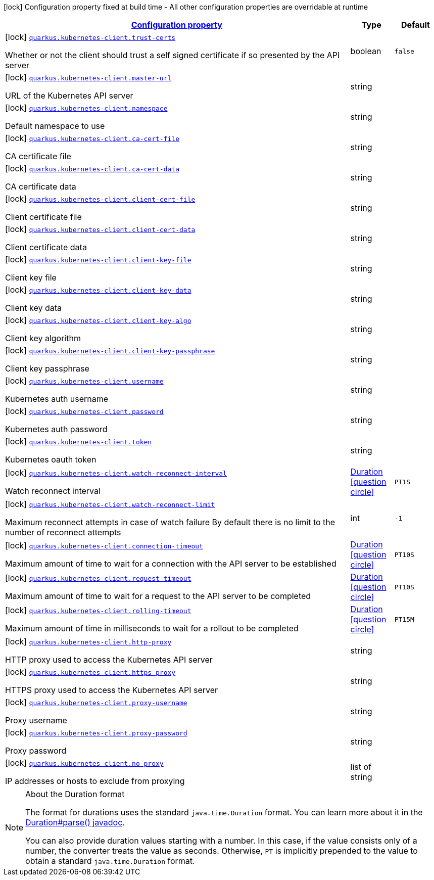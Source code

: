 [.configuration-legend]
icon:lock[title=Fixed at build time] Configuration property fixed at build time - All other configuration properties are overridable at runtime
[.configuration-reference, cols="80,.^10,.^10"]
|===

h|[[quarkus-kubernetes-client-kubernetes-client-build-config_configuration]]link:#quarkus-kubernetes-client-kubernetes-client-build-config_configuration[Configuration property]

h|Type
h|Default

a|icon:lock[title=Fixed at build time] [[quarkus-kubernetes-client-kubernetes-client-build-config_quarkus.kubernetes-client.trust-certs]]`link:#quarkus-kubernetes-client-kubernetes-client-build-config_quarkus.kubernetes-client.trust-certs[quarkus.kubernetes-client.trust-certs]`

[.description]
--
Whether or not the client should trust a self signed certificate if so presented by the API server
--|boolean 
|`false`


a|icon:lock[title=Fixed at build time] [[quarkus-kubernetes-client-kubernetes-client-build-config_quarkus.kubernetes-client.master-url]]`link:#quarkus-kubernetes-client-kubernetes-client-build-config_quarkus.kubernetes-client.master-url[quarkus.kubernetes-client.master-url]`

[.description]
--
URL of the Kubernetes API server
--|string 
|


a|icon:lock[title=Fixed at build time] [[quarkus-kubernetes-client-kubernetes-client-build-config_quarkus.kubernetes-client.namespace]]`link:#quarkus-kubernetes-client-kubernetes-client-build-config_quarkus.kubernetes-client.namespace[quarkus.kubernetes-client.namespace]`

[.description]
--
Default namespace to use
--|string 
|


a|icon:lock[title=Fixed at build time] [[quarkus-kubernetes-client-kubernetes-client-build-config_quarkus.kubernetes-client.ca-cert-file]]`link:#quarkus-kubernetes-client-kubernetes-client-build-config_quarkus.kubernetes-client.ca-cert-file[quarkus.kubernetes-client.ca-cert-file]`

[.description]
--
CA certificate file
--|string 
|


a|icon:lock[title=Fixed at build time] [[quarkus-kubernetes-client-kubernetes-client-build-config_quarkus.kubernetes-client.ca-cert-data]]`link:#quarkus-kubernetes-client-kubernetes-client-build-config_quarkus.kubernetes-client.ca-cert-data[quarkus.kubernetes-client.ca-cert-data]`

[.description]
--
CA certificate data
--|string 
|


a|icon:lock[title=Fixed at build time] [[quarkus-kubernetes-client-kubernetes-client-build-config_quarkus.kubernetes-client.client-cert-file]]`link:#quarkus-kubernetes-client-kubernetes-client-build-config_quarkus.kubernetes-client.client-cert-file[quarkus.kubernetes-client.client-cert-file]`

[.description]
--
Client certificate file
--|string 
|


a|icon:lock[title=Fixed at build time] [[quarkus-kubernetes-client-kubernetes-client-build-config_quarkus.kubernetes-client.client-cert-data]]`link:#quarkus-kubernetes-client-kubernetes-client-build-config_quarkus.kubernetes-client.client-cert-data[quarkus.kubernetes-client.client-cert-data]`

[.description]
--
Client certificate data
--|string 
|


a|icon:lock[title=Fixed at build time] [[quarkus-kubernetes-client-kubernetes-client-build-config_quarkus.kubernetes-client.client-key-file]]`link:#quarkus-kubernetes-client-kubernetes-client-build-config_quarkus.kubernetes-client.client-key-file[quarkus.kubernetes-client.client-key-file]`

[.description]
--
Client key file
--|string 
|


a|icon:lock[title=Fixed at build time] [[quarkus-kubernetes-client-kubernetes-client-build-config_quarkus.kubernetes-client.client-key-data]]`link:#quarkus-kubernetes-client-kubernetes-client-build-config_quarkus.kubernetes-client.client-key-data[quarkus.kubernetes-client.client-key-data]`

[.description]
--
Client key data
--|string 
|


a|icon:lock[title=Fixed at build time] [[quarkus-kubernetes-client-kubernetes-client-build-config_quarkus.kubernetes-client.client-key-algo]]`link:#quarkus-kubernetes-client-kubernetes-client-build-config_quarkus.kubernetes-client.client-key-algo[quarkus.kubernetes-client.client-key-algo]`

[.description]
--
Client key algorithm
--|string 
|


a|icon:lock[title=Fixed at build time] [[quarkus-kubernetes-client-kubernetes-client-build-config_quarkus.kubernetes-client.client-key-passphrase]]`link:#quarkus-kubernetes-client-kubernetes-client-build-config_quarkus.kubernetes-client.client-key-passphrase[quarkus.kubernetes-client.client-key-passphrase]`

[.description]
--
Client key passphrase
--|string 
|


a|icon:lock[title=Fixed at build time] [[quarkus-kubernetes-client-kubernetes-client-build-config_quarkus.kubernetes-client.username]]`link:#quarkus-kubernetes-client-kubernetes-client-build-config_quarkus.kubernetes-client.username[quarkus.kubernetes-client.username]`

[.description]
--
Kubernetes auth username
--|string 
|


a|icon:lock[title=Fixed at build time] [[quarkus-kubernetes-client-kubernetes-client-build-config_quarkus.kubernetes-client.password]]`link:#quarkus-kubernetes-client-kubernetes-client-build-config_quarkus.kubernetes-client.password[quarkus.kubernetes-client.password]`

[.description]
--
Kubernetes auth password
--|string 
|


a|icon:lock[title=Fixed at build time] [[quarkus-kubernetes-client-kubernetes-client-build-config_quarkus.kubernetes-client.token]]`link:#quarkus-kubernetes-client-kubernetes-client-build-config_quarkus.kubernetes-client.token[quarkus.kubernetes-client.token]`

[.description]
--
Kubernetes oauth token
--|string 
|


a|icon:lock[title=Fixed at build time] [[quarkus-kubernetes-client-kubernetes-client-build-config_quarkus.kubernetes-client.watch-reconnect-interval]]`link:#quarkus-kubernetes-client-kubernetes-client-build-config_quarkus.kubernetes-client.watch-reconnect-interval[quarkus.kubernetes-client.watch-reconnect-interval]`

[.description]
--
Watch reconnect interval
--|link:https://docs.oracle.com/javase/8/docs/api/java/time/Duration.html[Duration]
  link:#duration-note-anchor[icon:question-circle[], title=More information about the Duration format]
|`PT1S`


a|icon:lock[title=Fixed at build time] [[quarkus-kubernetes-client-kubernetes-client-build-config_quarkus.kubernetes-client.watch-reconnect-limit]]`link:#quarkus-kubernetes-client-kubernetes-client-build-config_quarkus.kubernetes-client.watch-reconnect-limit[quarkus.kubernetes-client.watch-reconnect-limit]`

[.description]
--
Maximum reconnect attempts in case of watch failure By default there is no limit to the number of reconnect attempts
--|int 
|`-1`


a|icon:lock[title=Fixed at build time] [[quarkus-kubernetes-client-kubernetes-client-build-config_quarkus.kubernetes-client.connection-timeout]]`link:#quarkus-kubernetes-client-kubernetes-client-build-config_quarkus.kubernetes-client.connection-timeout[quarkus.kubernetes-client.connection-timeout]`

[.description]
--
Maximum amount of time to wait for a connection with the API server to be established
--|link:https://docs.oracle.com/javase/8/docs/api/java/time/Duration.html[Duration]
  link:#duration-note-anchor[icon:question-circle[], title=More information about the Duration format]
|`PT10S`


a|icon:lock[title=Fixed at build time] [[quarkus-kubernetes-client-kubernetes-client-build-config_quarkus.kubernetes-client.request-timeout]]`link:#quarkus-kubernetes-client-kubernetes-client-build-config_quarkus.kubernetes-client.request-timeout[quarkus.kubernetes-client.request-timeout]`

[.description]
--
Maximum amount of time to wait for a request to the API server to be completed
--|link:https://docs.oracle.com/javase/8/docs/api/java/time/Duration.html[Duration]
  link:#duration-note-anchor[icon:question-circle[], title=More information about the Duration format]
|`PT10S`


a|icon:lock[title=Fixed at build time] [[quarkus-kubernetes-client-kubernetes-client-build-config_quarkus.kubernetes-client.rolling-timeout]]`link:#quarkus-kubernetes-client-kubernetes-client-build-config_quarkus.kubernetes-client.rolling-timeout[quarkus.kubernetes-client.rolling-timeout]`

[.description]
--
Maximum amount of time in milliseconds to wait for a rollout to be completed
--|link:https://docs.oracle.com/javase/8/docs/api/java/time/Duration.html[Duration]
  link:#duration-note-anchor[icon:question-circle[], title=More information about the Duration format]
|`PT15M`


a|icon:lock[title=Fixed at build time] [[quarkus-kubernetes-client-kubernetes-client-build-config_quarkus.kubernetes-client.http-proxy]]`link:#quarkus-kubernetes-client-kubernetes-client-build-config_quarkus.kubernetes-client.http-proxy[quarkus.kubernetes-client.http-proxy]`

[.description]
--
HTTP proxy used to access the Kubernetes API server
--|string 
|


a|icon:lock[title=Fixed at build time] [[quarkus-kubernetes-client-kubernetes-client-build-config_quarkus.kubernetes-client.https-proxy]]`link:#quarkus-kubernetes-client-kubernetes-client-build-config_quarkus.kubernetes-client.https-proxy[quarkus.kubernetes-client.https-proxy]`

[.description]
--
HTTPS proxy used to access the Kubernetes API server
--|string 
|


a|icon:lock[title=Fixed at build time] [[quarkus-kubernetes-client-kubernetes-client-build-config_quarkus.kubernetes-client.proxy-username]]`link:#quarkus-kubernetes-client-kubernetes-client-build-config_quarkus.kubernetes-client.proxy-username[quarkus.kubernetes-client.proxy-username]`

[.description]
--
Proxy username
--|string 
|


a|icon:lock[title=Fixed at build time] [[quarkus-kubernetes-client-kubernetes-client-build-config_quarkus.kubernetes-client.proxy-password]]`link:#quarkus-kubernetes-client-kubernetes-client-build-config_quarkus.kubernetes-client.proxy-password[quarkus.kubernetes-client.proxy-password]`

[.description]
--
Proxy password
--|string 
|


a|icon:lock[title=Fixed at build time] [[quarkus-kubernetes-client-kubernetes-client-build-config_quarkus.kubernetes-client.no-proxy]]`link:#quarkus-kubernetes-client-kubernetes-client-build-config_quarkus.kubernetes-client.no-proxy[quarkus.kubernetes-client.no-proxy]`

[.description]
--
IP addresses or hosts to exclude from proxying
--|list of string 
|

|===
ifndef::no-duration-note[]
[NOTE]
[[duration-note-anchor]]
.About the Duration format
====
The format for durations uses the standard `java.time.Duration` format.
You can learn more about it in the link:https://docs.oracle.com/javase/8/docs/api/java/time/Duration.html#parse-java.lang.CharSequence-[Duration#parse() javadoc].

You can also provide duration values starting with a number.
In this case, if the value consists only of a number, the converter treats the value as seconds.
Otherwise, `PT` is implicitly prepended to the value to obtain a standard `java.time.Duration` format.
====
endif::no-duration-note[]
